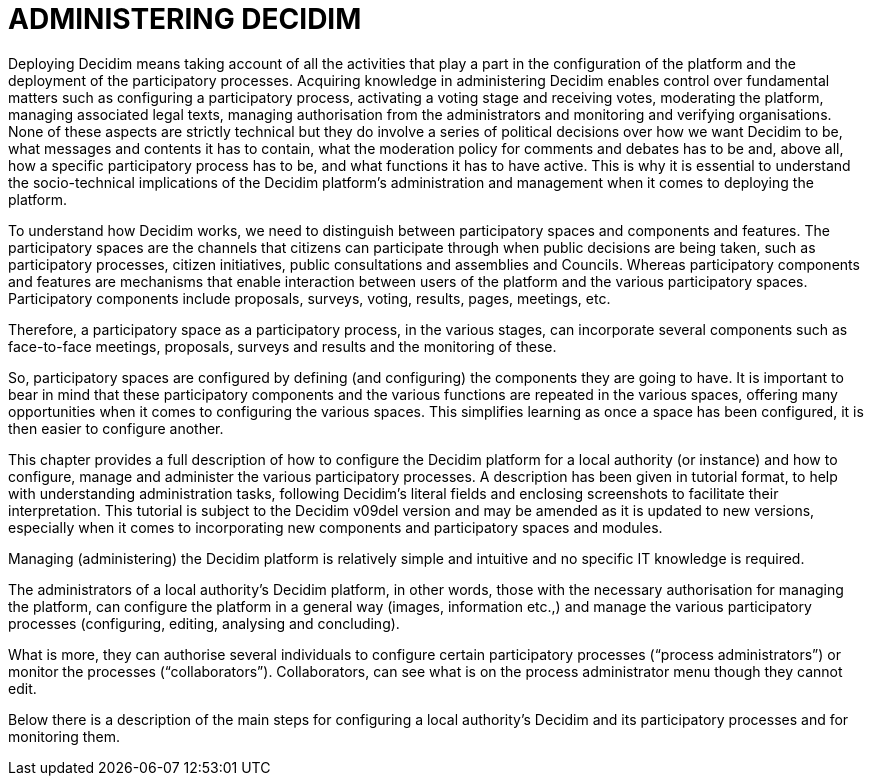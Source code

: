 [[h.1ci93xb]]
[[h.3whwml4]]
= ADMINISTERING DECIDIM

Deploying Decidim means taking account of all the activities that play a part in the configuration of the platform and the deployment of the participatory processes. Acquiring knowledge in administering Decidim enables control over fundamental matters such as configuring a participatory process, activating a voting stage and receiving votes, moderating the platform, managing associated legal texts, managing authorisation from the administrators and monitoring and verifying organisations. None of these aspects are strictly technical but they do involve a series of political decisions over how we want Decidim to be, what messages and contents it has to contain, what the moderation policy for comments and debates has to be and, above all, how a specific participatory process has to be, and what functions it has to have active. This is why it is essential to understand the socio-technical implications of the Decidim platform’s administration and management when it comes to deploying the platform.

To understand how Decidim works, we need to distinguish between participatory spaces and components and features. The participatory spaces are the channels that citizens can participate through when public decisions are being taken, such as participatory processes, citizen initiatives, public consultations and assemblies and Councils. Whereas participatory components and features are mechanisms that enable interaction between users of the platform and the various participatory spaces. Participatory components include proposals, surveys, voting, results, pages, meetings, etc.

Therefore, a participatory space as a participatory process, in the various stages, can incorporate several components such as face-to-face meetings, proposals, surveys and results and the monitoring of these.

So, participatory spaces are configured by defining (and configuring) the components they are going to have. It is important to bear in mind that these participatory components and the various functions are repeated in the various spaces, offering many opportunities when it comes to configuring the various spaces. This simplifies learning as once a space has been configured, it is then easier to configure another.

This chapter provides a full description of how to configure the Decidim platform for a local authority (or instance) and how to configure, manage and administer the various participatory processes. A description has been given in tutorial format, to help with understanding administration tasks, following Decidim’s literal fields and enclosing screenshots to facilitate their interpretation. This tutorial is subject to the Decidim v09del version and may be amended as it is updated to new versions, especially when it comes to incorporating new components and participatory spaces and modules.

Managing (administering) the Decidim platform is relatively simple and intuitive and no specific IT knowledge is required.

The administrators of a local authority’s Decidim platform, in other words, those with the necessary authorisation for managing the platform, can configure the platform in a general way (images, information etc.,) and manage the various participatory processes (configuring, editing, analysing and concluding).

What is more, they can authorise several individuals to configure certain participatory processes (“process administrators”) or monitor the processes (“collaborators”). Collaborators, can see what is on the process administrator menu though they cannot edit.

Below there is a description of the main steps for configuring a local authority's Decidim and its participatory processes and for monitoring them.
